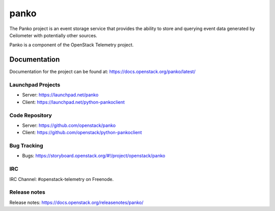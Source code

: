 panko
=====

The Panko project is an event storage service that provides the ability
to store and querying event data generated by Ceilometer with potentially
other sources.

Panko is a component of the OpenStack Telemetry project.

-------------
Documentation
-------------

Documentation for the project can be found at:
https://docs.openstack.org/panko/latest/

Launchpad Projects
------------------
- Server: https://launchpad.net/panko
- Client: https://launchpad.net/python-pankoclient

Code Repository
---------------
- Server: https://github.com/openstack/panko
- Client: https://github.com/openstack/python-pankoclient

Bug Tracking
------------
- Bugs: https://storyboard.openstack.org/#!/project/openstack/panko

IRC
---
IRC Channel: #openstack-telemetry on Freenode.

Release notes
-------------
Release notes: https://docs.openstack.org/releasenotes/panko/
